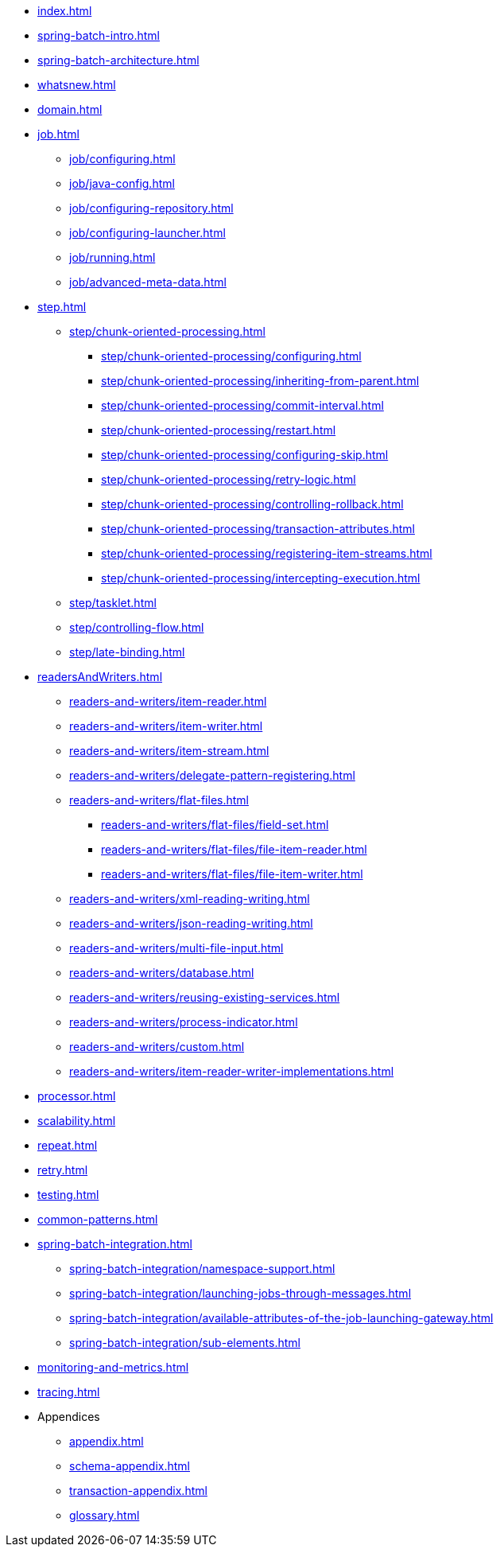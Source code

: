 * xref:index.adoc[]
* xref:spring-batch-intro.adoc[]
* xref:spring-batch-architecture.adoc[]
* xref:whatsnew.adoc[]
* xref:domain.adoc[]
* xref:job.adoc[]
** xref:job/configuring.adoc[]
** xref:job/java-config.adoc[]
** xref:job/configuring-repository.adoc[]
** xref:job/configuring-launcher.adoc[]
** xref:job/running.adoc[]
** xref:job/advanced-meta-data.adoc[]
* xref:step.adoc[]
** xref:step/chunk-oriented-processing.adoc[]
*** xref:step/chunk-oriented-processing/configuring.adoc[]
*** xref:step/chunk-oriented-processing/inheriting-from-parent.adoc[]
*** xref:step/chunk-oriented-processing/commit-interval.adoc[]
*** xref:step/chunk-oriented-processing/restart.adoc[]
*** xref:step/chunk-oriented-processing/configuring-skip.adoc[]
*** xref:step/chunk-oriented-processing/retry-logic.adoc[]
*** xref:step/chunk-oriented-processing/controlling-rollback.adoc[]
*** xref:step/chunk-oriented-processing/transaction-attributes.adoc[]
*** xref:step/chunk-oriented-processing/registering-item-streams.adoc[]
*** xref:step/chunk-oriented-processing/intercepting-execution.adoc[]
** xref:step/tasklet.adoc[]
** xref:step/controlling-flow.adoc[]
** xref:step/late-binding.adoc[]
* xref:readersAndWriters.adoc[]
** xref:readers-and-writers/item-reader.adoc[]
** xref:readers-and-writers/item-writer.adoc[]
** xref:readers-and-writers/item-stream.adoc[]
** xref:readers-and-writers/delegate-pattern-registering.adoc[]
** xref:readers-and-writers/flat-files.adoc[]
*** xref:readers-and-writers/flat-files/field-set.adoc[]
*** xref:readers-and-writers/flat-files/file-item-reader.adoc[]
*** xref:readers-and-writers/flat-files/file-item-writer.adoc[]
** xref:readers-and-writers/xml-reading-writing.adoc[]
** xref:readers-and-writers/json-reading-writing.adoc[]
** xref:readers-and-writers/multi-file-input.adoc[]
** xref:readers-and-writers/database.adoc[]
** xref:readers-and-writers/reusing-existing-services.adoc[]
** xref:readers-and-writers/process-indicator.adoc[]
** xref:readers-and-writers/custom.adoc[]
** xref:readers-and-writers/item-reader-writer-implementations.adoc[]
* xref:processor.adoc[]
* xref:scalability.adoc[]
* xref:repeat.adoc[]
* xref:retry.adoc[]
* xref:testing.adoc[]
* xref:common-patterns.adoc[]
* xref:spring-batch-integration.adoc[]
** xref:spring-batch-integration/namespace-support.adoc[]
** xref:spring-batch-integration/launching-jobs-through-messages.adoc[]
** xref:spring-batch-integration/available-attributes-of-the-job-launching-gateway.adoc[]
** xref:spring-batch-integration/sub-elements.adoc[]
* xref:monitoring-and-metrics.adoc[]
* xref:tracing.adoc[]
* Appendices
** xref:appendix.adoc[]
** xref:schema-appendix.adoc[]
** xref:transaction-appendix.adoc[]
** xref:glossary.adoc[]
